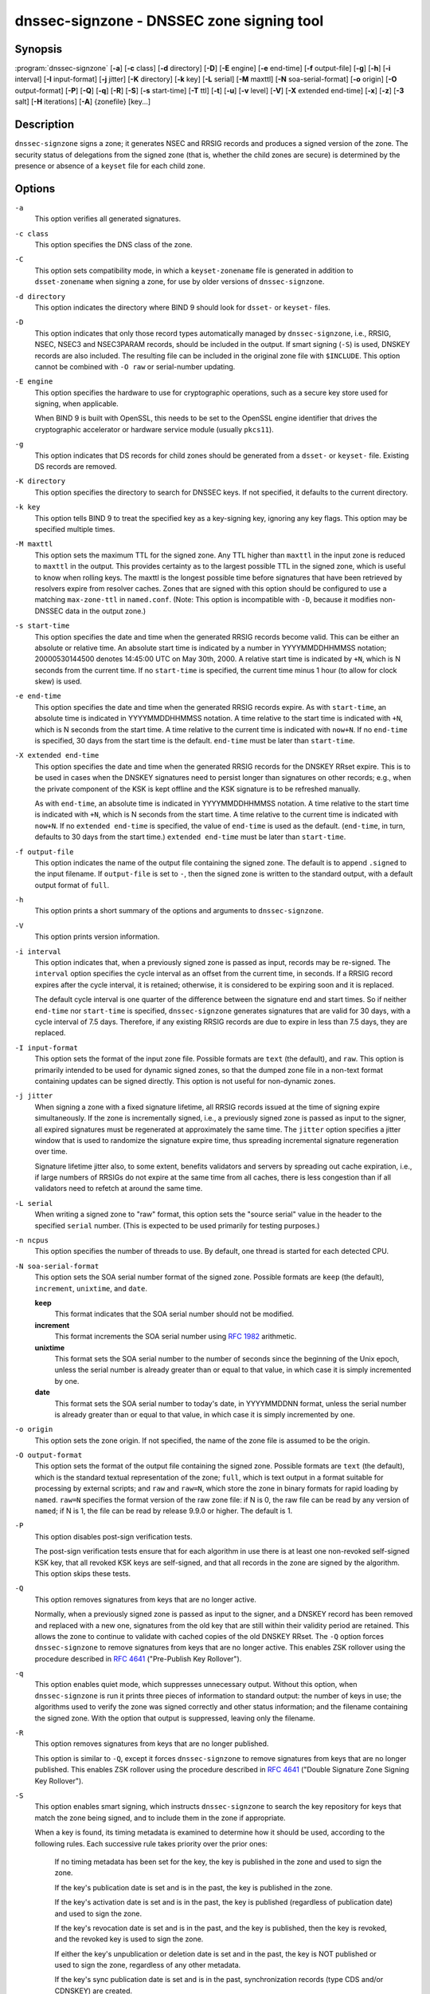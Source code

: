 .. Copyright (C) Internet Systems Consortium, Inc. ("ISC")
..
.. SPDX-License-Identifier: MPL-2.0
..
.. This Source Code Form is subject to the terms of the Mozilla Public
.. License, v. 2.0.  If a copy of the MPL was not distributed with this
.. file, you can obtain one at https://mozilla.org/MPL/2.0/.
..
.. See the COPYRIGHT file distributed with this work for additional
.. information regarding copyright ownership.

.. highlight: console

.. _man_dnssec-signzone:

dnssec-signzone - DNSSEC zone signing tool
------------------------------------------

Synopsis
~~~~~~~~

:program:`dnssec-signzone` [**-a**] [**-c** class] [**-d** directory] [**-D**] [**-E** engine] [**-e** end-time] [**-f** output-file] [**-g**] [**-h**] [**-i** interval] [**-I** input-format] [**-j** jitter] [**-K** directory] [**-k** key] [**-L** serial] [**-M** maxttl] [**-N** soa-serial-format] [**-o** origin] [**-O** output-format] [**-P**] [**-Q**] [**-q**] [**-R**] [**-S**] [**-s** start-time] [**-T** ttl] [**-t**] [**-u**] [**-v** level] [**-V**] [**-X** extended end-time] [**-x**] [**-z**] [**-3** salt] [**-H** iterations] [**-A**] {zonefile} [key...]

Description
~~~~~~~~~~~

``dnssec-signzone`` signs a zone; it generates NSEC and RRSIG records
and produces a signed version of the zone. The security status of
delegations from the signed zone (that is, whether the child zones are
secure) is determined by the presence or absence of a ``keyset``
file for each child zone.

Options
~~~~~~~

``-a``
   This option verifies all generated signatures.

``-c class``
   This option specifies the DNS class of the zone.

``-C``
   This option sets compatibility mode, in which a ``keyset-zonename`` file is generated in addition
   to ``dsset-zonename`` when signing a zone, for use by older versions
   of ``dnssec-signzone``.

``-d directory``
   This option indicates the directory where BIND 9 should look for ``dsset-`` or ``keyset-`` files.

``-D``
   This option indicates that only those record types automatically managed by
   ``dnssec-signzone``, i.e., RRSIG, NSEC, NSEC3 and NSEC3PARAM records, should be included in the output.
   If smart signing (``-S``) is used, DNSKEY records are also included.
   The resulting file can be included in the original zone file with
   ``$INCLUDE``. This option cannot be combined with ``-O raw``
   or serial-number updating.

``-E engine``
   This option specifies the hardware to use for cryptographic
   operations, such as a secure key store used for signing, when applicable.

   When BIND 9 is built with OpenSSL, this needs to be set to the OpenSSL
   engine identifier that drives the cryptographic accelerator or
   hardware service module (usually ``pkcs11``).

``-g``
   This option indicates that DS records for child zones should be generated from a ``dsset-`` or ``keyset-``
   file. Existing DS records are removed.

``-K directory``
   This option specifies the directory to search for DNSSEC keys. If not
   specified, it defaults to the current directory.

``-k key``
   This option tells BIND 9 to treat the specified key as a key-signing key, ignoring any key flags. This
   option may be specified multiple times.

``-M maxttl``
   This option sets the maximum TTL for the signed zone. Any TTL higher than ``maxttl``
   in the input zone is reduced to ``maxttl`` in the output. This
   provides certainty as to the largest possible TTL in the signed zone,
   which is useful to know when rolling keys. The maxttl is the longest
   possible time before signatures that have been retrieved by resolvers
   expire from resolver caches. Zones that are signed with this
   option should be configured to use a matching ``max-zone-ttl`` in
   ``named.conf``. (Note: This option is incompatible with ``-D``,
   because it modifies non-DNSSEC data in the output zone.)

``-s start-time``
   This option specifies the date and time when the generated RRSIG records become
   valid. This can be either an absolute or relative time. An absolute
   start time is indicated by a number in YYYYMMDDHHMMSS notation;
   20000530144500 denotes 14:45:00 UTC on May 30th, 2000. A relative
   start time is indicated by ``+N``, which is N seconds from the current
   time. If no ``start-time`` is specified, the current time minus 1
   hour (to allow for clock skew) is used.

``-e end-time``
   This option specifies the date and time when the generated RRSIG records expire. As
   with ``start-time``, an absolute time is indicated in YYYYMMDDHHMMSS
   notation. A time relative to the start time is indicated with ``+N``,
   which is N seconds from the start time. A time relative to the
   current time is indicated with ``now+N``. If no ``end-time`` is
   specified, 30 days from the start time is the default.
   ``end-time`` must be later than ``start-time``.

``-X extended end-time``
   This option specifies the date and time when the generated RRSIG records for the
   DNSKEY RRset expire. This is to be used in cases when the DNSKEY
   signatures need to persist longer than signatures on other records;
   e.g., when the private component of the KSK is kept offline and the
   KSK signature is to be refreshed manually.

   As with ``end-time``, an absolute time is indicated in
   YYYYMMDDHHMMSS notation. A time relative to the start time is
   indicated with ``+N``, which is N seconds from the start time. A time
   relative to the current time is indicated with ``now+N``. If no
   ``extended end-time`` is specified, the value of ``end-time`` is used
   as the default. (``end-time``, in turn, defaults to 30 days from the
   start time.) ``extended end-time`` must be later than ``start-time``.

``-f output-file``
   This option indicates the name of the output file containing the signed zone. The default
   is to append ``.signed`` to the input filename. If ``output-file`` is
   set to ``-``, then the signed zone is written to the standard
   output, with a default output format of ``full``.

``-h``
   This option prints a short summary of the options and arguments to
   ``dnssec-signzone``.

``-V``
   This option prints version information.

``-i interval``
   This option indicates that, when a previously signed zone is passed as input, records may be
   re-signed. The ``interval`` option specifies the cycle interval as an
   offset from the current time, in seconds. If a RRSIG record expires
   after the cycle interval, it is retained; otherwise, it is considered
   to be expiring soon and it is replaced.

   The default cycle interval is one quarter of the difference between
   the signature end and start times. So if neither ``end-time`` nor
   ``start-time`` is specified, ``dnssec-signzone`` generates
   signatures that are valid for 30 days, with a cycle interval of 7.5
   days. Therefore, if any existing RRSIG records are due to expire in
   less than 7.5 days, they are replaced.

``-I input-format``
   This option sets the format of the input zone file. Possible formats are
   ``text`` (the default), and ``raw``. This option is primarily
   intended to be used for dynamic signed zones, so that the dumped zone
   file in a non-text format containing updates can be signed directly.
   This option is not useful for non-dynamic zones.

``-j jitter``
   When signing a zone with a fixed signature lifetime, all RRSIG
   records issued at the time of signing expire simultaneously. If the
   zone is incrementally signed, i.e., a previously signed zone is passed
   as input to the signer, all expired signatures must be regenerated
   at approximately the same time. The ``jitter`` option specifies a jitter
   window that is used to randomize the signature expire time, thus
   spreading incremental signature regeneration over time.

   Signature lifetime jitter also, to some extent, benefits validators and
   servers by spreading out cache expiration, i.e., if large numbers of
   RRSIGs do not expire at the same time from all caches, there is
   less congestion than if all validators need to refetch at around the
   same time.

``-L serial``
   When writing a signed zone to "raw" format, this option sets the "source
   serial" value in the header to the specified ``serial`` number. (This is
   expected to be used primarily for testing purposes.)

``-n ncpus``
   This option specifies the number of threads to use. By default, one thread is
   started for each detected CPU.

``-N soa-serial-format``
   This option sets the SOA serial number format of the signed zone. Possible formats are
   ``keep`` (the default), ``increment``, ``unixtime``, and
   ``date``.

   **keep**
      This format indicates that the SOA serial number should not be modified.

   **increment**
      This format increments the SOA serial number using :rfc:`1982` arithmetic.

   **unixtime**
      This format sets the SOA serial number to the number of seconds
      since the beginning of the Unix epoch, unless the serial
      number is already greater than or equal to that value, in
      which case it is simply incremented by one.

   **date**
      This format sets the SOA serial number to today's date, in
      YYYYMMDDNN format, unless the serial number is already greater
      than or equal to that value, in which case it is simply
      incremented by one.

``-o origin``
   This option sets the zone origin. If not specified, the name of the zone file is
   assumed to be the origin.

``-O output-format``
   This option sets the format of the output file containing the signed
   zone. Possible formats are ``text`` (the default), which is the standard
   textual representation of the zone; ``full``, which is text output in a
   format suitable for processing by external scripts; and ``raw`` and
   ``raw=N``, which store the zone in binary formats for rapid loading by
   ``named``. ``raw=N`` specifies the format version of the raw zone file:
   if N is 0, the raw file can be read by any version of ``named``; if N is
   1, the file can be read by release 9.9.0 or higher. The default is 1.

``-P``
   This option disables post-sign verification tests.

   The post-sign verification tests ensure that for each algorithm in
   use there is at least one non-revoked self-signed KSK key, that all
   revoked KSK keys are self-signed, and that all records in the zone
   are signed by the algorithm. This option skips these tests.

``-Q``
   This option removes signatures from keys that are no longer active.

   Normally, when a previously signed zone is passed as input to the
   signer, and a DNSKEY record has been removed and replaced with a new
   one, signatures from the old key that are still within their validity
   period are retained. This allows the zone to continue to validate
   with cached copies of the old DNSKEY RRset. The ``-Q`` option forces
   ``dnssec-signzone`` to remove signatures from keys that are no longer
   active. This enables ZSK rollover using the procedure described in
   :rfc:`4641#4.2.1.1` ("Pre-Publish Key Rollover").

``-q``
   This option enables quiet mode, which suppresses unnecessary output. Without this option, when
   ``dnssec-signzone`` is run it prints three pieces of information to standard output: the number of
   keys in use; the algorithms used to verify the zone was signed correctly and
   other status information; and the filename containing the signed
   zone. With the option that output is suppressed, leaving only the filename.

``-R``
   This option removes signatures from keys that are no longer published.

   This option is similar to ``-Q``, except it forces
   ``dnssec-signzone`` to remove signatures from keys that are no longer
   published. This enables ZSK rollover using the procedure described in
   :rfc:`4641#4.2.1.2` ("Double Signature Zone Signing Key
   Rollover").

``-S``
   This option enables smart signing, which instructs ``dnssec-signzone`` to search the key
   repository for keys that match the zone being signed, and to include
   them in the zone if appropriate.

   When a key is found, its timing metadata is examined to determine how
   it should be used, according to the following rules. Each successive
   rule takes priority over the prior ones:

      If no timing metadata has been set for the key, the key is
      published in the zone and used to sign the zone.

      If the key's publication date is set and is in the past, the key
      is published in the zone.

      If the key's activation date is set and is in the past, the key is
      published (regardless of publication date) and used to sign the
      zone.

      If the key's revocation date is set and is in the past, and the key
      is published, then the key is revoked, and the revoked key is used
      to sign the zone.

      If either the key's unpublication or deletion date is set and
      in the past, the key is NOT published or used to sign the zone,
      regardless of any other metadata.

      If the key's sync publication date is set and is in the past,
      synchronization records (type CDS and/or CDNSKEY) are created.

      If the key's sync deletion date is set and is in the past,
      synchronization records (type CDS and/or CDNSKEY) are removed.

``-T ttl``
   This option specifies a TTL to be used for new DNSKEY records imported into the
   zone from the key repository. If not specified, the default is the
   TTL value from the zone's SOA record. This option is ignored when
   signing without ``-S``, since DNSKEY records are not imported from
   the key repository in that case. It is also ignored if there are any
   pre-existing DNSKEY records at the zone apex, in which case new
   records' TTL values are set to match them, or if any of the
   imported DNSKEY records had a default TTL value. In the event of a
   conflict between TTL values in imported keys, the shortest one is
   used.

``-t``
   This option prints statistics at completion.

``-u``
   This option updates the NSEC/NSEC3 chain when re-signing a previously signed zone.
   With this option, a zone signed with NSEC can be switched to NSEC3,
   or a zone signed with NSEC3 can be switched to NSEC or to NSEC3 with
   different parameters. Without this option, ``dnssec-signzone``
   retains the existing chain when re-signing.

``-v level``
   This option sets the debugging level.

``-x``
   This option indicates that BIND 9 should only sign the DNSKEY, CDNSKEY, and CDS RRsets with key-signing keys,
   and should omit signatures from zone-signing keys. (This is similar to the
   ``dnssec-dnskey-kskonly yes;`` zone option in ``named``.)

``-z``
   This option indicates that BIND 9 should ignore the KSK flag on keys when determining what to sign. This causes
   KSK-flagged keys to sign all records, not just the DNSKEY RRset.
   (This is similar to the ``update-check-ksk no;`` zone option in
   ``named``.)

``-3 salt``
   This option generates an NSEC3 chain with the given hex-encoded salt. A dash
   (-) can be used to indicate that no salt is to be used when
   generating the NSEC3 chain.

``-H iterations``
   This option indicates that, when generating an NSEC3 chain, BIND 9 should use this many iterations. The default
   is 10.

``-A``
   This option indicates that, when generating an NSEC3 chain, BIND 9 should set the OPTOUT flag on all NSEC3
   records and should not generate NSEC3 records for insecure delegations.

   Using this option twice (i.e., ``-AA``) turns the OPTOUT flag off for
   all records. This is useful when using the ``-u`` option to modify an
   NSEC3 chain which previously had OPTOUT set.

``zonefile``
   This option sets the file containing the zone to be signed.

``key``
   This option specifies which keys should be used to sign the zone. If no keys are
   specified, the zone is examined for DNSKEY records at the
   zone apex. If these records are found and there are matching private keys in
   the current directory, they are used for signing.

Example
~~~~~~~

The following command signs the ``example.com`` zone with the
ECDSAP256SHA256 key generated by ``dnssec-keygen``
(Kexample.com.+013+17247). Because the ``-S`` option is not being used,
the zone's keys must be in the master file (``db.example.com``). This
invocation looks for ``dsset`` files in the current directory, so that
DS records can be imported from them (``-g``).

::

   % dnssec-signzone -g -o example.com db.example.com \
   Kexample.com.+013+17247
   db.example.com.signed
   %

In the above example, ``dnssec-signzone`` creates the file
``db.example.com.signed``. This file should be referenced in a zone
statement in the ``named.conf`` file.

This example re-signs a previously signed zone with default parameters.
The private keys are assumed to be in the current directory.

::

   % cp db.example.com.signed db.example.com
   % dnssec-signzone -o example.com db.example.com
   db.example.com.signed
   %

See Also
~~~~~~~~

:manpage:`dnssec-keygen(8)`, BIND 9 Administrator Reference Manual, :rfc:`4033`,
:rfc:`4641`.
